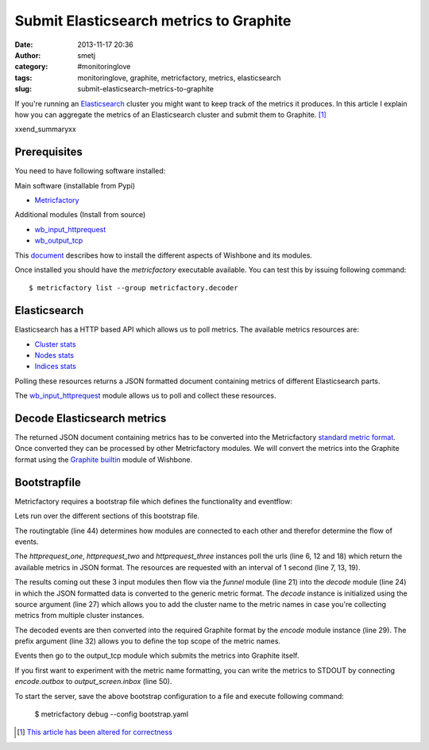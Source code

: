Submit Elasticsearch metrics to Graphite
########################################
:date: 2013-11-17 20:36
:author: smetj
:category: #monitoringlove
:tags: monitoringlove, graphite, metricfactory, metrics, elasticsearch
:slug: submit-elasticsearch-metrics-to-graphite


If you're running an `Elasticsearch`_ cluster you might want to keep track of
the metrics it produces.  In this article I explain how you can aggregate the
metrics of an Elasticsearch cluster and submit them to Graphite. [1]_

xxend_summaryxx

Prerequisites
~~~~~~~~~~~~~

You need to have following software installed:

Main software (installable from Pypi)

- `Metricfactory`_

Additional modules (Install from source)

- `wb_input_httprequest`_
- `wb_output_tcp`_


This `document`_ describes how to install the different aspects of Wishbone
and its modules.

Once installed you should have the *metricfactory* executable available.
You can test this by issuing following command:

::

  $ metricfactory list --group metricfactory.decoder


Elasticsearch
~~~~~~~~~~~~~

Elasticsearch has a HTTP based API which allows us to poll metrics.
The available metrics resources are:

- `Cluster stats`_
- `Nodes stats`_
- `Indices stats`_

Polling these resources returns a JSON formatted document containing metrics
of different Elasticsearch parts.

The `wb_input_httprequest`_ module allows us to poll and collect these
resources.

Decode Elasticsearch metrics
~~~~~~~~~~~~~~~~~~~~~~~~~~~~

The returned JSON document containing metrics has to be converted into the
Metricfactory `standard metric format`_.  Once converted they can be processed
by other Metricfactory modules.  We will convert the metrics into the Graphite
format using the `Graphite builtin`_ module of Wishbone.


Bootstrapfile
~~~~~~~~~~~~~

Metricfactory requires a bootstrap file which defines the functionality and
eventflow:

.. code-block:: identifier
  :linenos: table

  ---
  modules:
    httprequest_one:
      module: wishbone.input.httprequest
      arguments:
        url: "http://elasticsearch-node-001:9200/_cluster/stats"
        interval: 1

    httprequest_two:
      module: wishbone.input.httprequest
      arguments:
        url: "http://elasticsearch-node-001:9200/_nodes/stats"
        interval: 1

    httprequest_three:
      module: wishbone.input.httprequest
      arguments:
        url: "http://elasticsearch-node-001:9200/_stats"
        interval: 1

    funnel:
      module: wishbone.builtin.flow.funnel

    decode:
      module: metricfactory.decoder.elasticsearch
      arguments:
        source: lhi

    encode:
      module: wishbone.builtin.metrics.graphite
      arguments:
        prefix: application.elasticsearch.
        script: false

    output_screen:
      module: wishbone.builtin.output.stdout

    output_tcp:
      module: wishbone.output.tcp
      arguments:
        host: localhost
        port: 2013

  routingtable:
    - httprequest_one.outbox   -> funnel.one
    - httprequest_two.outbox   -> funnel.two
    - httprequest_three.outbox -> funnel.three
    - funnel.outbox            -> decode.inbox
    - decode.outbox            -> encode.inbox
    - encode.outbox            -> output_tcp.inbox
  ...

Lets run over the different sections of this bootstrap file.

The routingtable (line 44) determines how modules are connected to each other
and therefor determine the flow of events.

The *httprequest_one*, *httprequest_two* and *httprequest_three* instances
poll the urls (line 6, 12 and 18) which return the available metrics in JSON
format.  The resources are requested with an interval of 1 second (line 7, 13,
19).

The results coming out these 3 input modules then flow via the *funnel* module
(line 21) into the *decode* module (line 24) in which the JSON formatted data
is converted to the generic metric format.  The *decode* instance is
initialized using the source argument (line 27) which allows you to add the
cluster name to the metric names in case you're collecting metrics from
multiple cluster instances.

The decoded events are then converted into the required Graphite format by the
*encode*  module instance (line 29).  The prefix argument (line 32) allows you
to define the top scope of the metric names.

Events then go to the output_tcp module which submits the metrics into
Graphite itself.

If you first want to experiment with the metric name formatting, you can write
the metrics to STDOUT by connecting *encode.outbox* to *output_screen.inbox*
(line 50).

To start the server, save the above bootstrap configuration to a file and
execute following command:

  $ metricfactory debug --config bootstrap.yaml

.. [1] `This article has been altered for correctness`_

.. _Elasticsearch: http://www.elasticsearch.org
.. _Wishbone: https://wishbone.readthedocs.org/en/latest/
.. _Metricfactory: https://github.com/smetj/metricfactory
.. _wb_input_httprequest: https://github.com/smetj/wishboneModules/tree/master/wb_input_httprequest
.. _wb_output_tcp: https://github.com/smetj/wishboneModules/tree/master/wb_output_tcp
.. _document: https://wishbone.readthedocs.org/en/latest/installation.html
.. _standard metric format: http://wishbone.readthedocs.org/en/latest/router.html#format
.. _Graphite builtin: http://wishbone.readthedocs.org/en/latest/modules.html#graphite
.. _enhancement request: https://github.com/elasticsearch/elasticsearch/issues/4179
.. _Indices stats: http://www.elasticsearch.org/guide/en/elasticsearch/reference/current/indices-stats.html
.. _Cluster stats: http://www.elasticsearch.org/guide/en/elasticsearch/reference/current/cluster-stats.html
.. _Nodes stats: http://www.elasticsearch.org/guide/en/elasticsearch/reference/current/cluster-nodes-stats.html
.. _This article has been altered for correctness: https://github.com/smetj/smetj.net/commits/master/content/submit-elasticsearch-metrics-to-graphite.rst